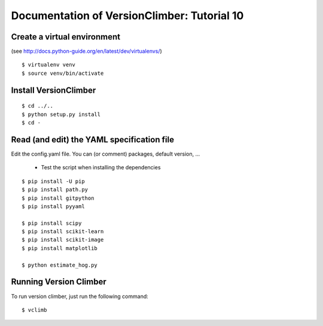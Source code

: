 Documentation of VersionClimber: Tutorial 10
=============================================

Create a virtual environment
++++++++++++++++++++++++++++

(see http://docs.python-guide.org/en/latest/dev/virtualenvs/)

::

    $ virtualenv venv
    $ source venv/bin/activate

Install VersionClimber
++++++++++++++++++++++

::

    $ cd ../..
    $ python setup.py install
    $ cd -

Read (and edit) the YAML specification file
++++++++++++++++++++++++++++++++++++++++++++


Edit the config.yaml file.
You can (or comment) packages, default version, ...

  * Test the script when installing the dependencies

::

    $ pip install -U pip
    $ pip install path.py
    $ pip install gitpython
    $ pip install pyyaml

    $ pip install scipy
    $ pip install scikit-learn
    $ pip install scikit-image
    $ pip install matplotlib

    $ python estimate_hog.py

Running Version Climber
+++++++++++++++++++++++

To run version climber, just run the following command::

    $ vclimb

